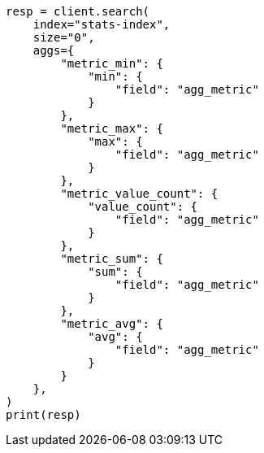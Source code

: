 // This file is autogenerated, DO NOT EDIT
// mapping/types/aggregate-metric-double.asciidoc:161

[source, python]
----
resp = client.search(
    index="stats-index",
    size="0",
    aggs={
        "metric_min": {
            "min": {
                "field": "agg_metric"
            }
        },
        "metric_max": {
            "max": {
                "field": "agg_metric"
            }
        },
        "metric_value_count": {
            "value_count": {
                "field": "agg_metric"
            }
        },
        "metric_sum": {
            "sum": {
                "field": "agg_metric"
            }
        },
        "metric_avg": {
            "avg": {
                "field": "agg_metric"
            }
        }
    },
)
print(resp)
----
